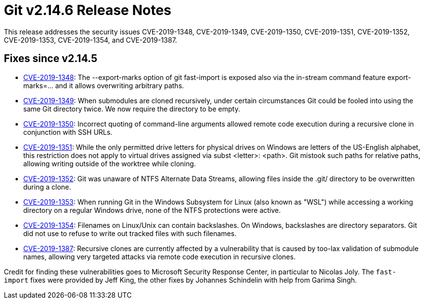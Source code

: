 Git v2.14.6 Release Notes
=========================

This release addresses the security issues CVE-2019-1348,
CVE-2019-1349, CVE-2019-1350, CVE-2019-1351, CVE-2019-1352,
CVE-2019-1353, CVE-2019-1354, and CVE-2019-1387.

Fixes since v2.14.5
-------------------

 * https://nvd.nist.gov/vuln/detail/CVE-2019-1348[CVE-2019-1348]:
   The --export-marks option of git fast-import is exposed also via
   the in-stream command feature export-marks=... and it allows
   overwriting arbitrary paths.

 * https://nvd.nist.gov/vuln/detail/CVE-2019-1349[CVE-2019-1349]:
   When submodules are cloned recursively, under certain circumstances
   Git could be fooled into using the same Git directory twice. We now
   require the directory to be empty.

 * https://nvd.nist.gov/vuln/detail/CVE-2019-1350[CVE-2019-1350]:
   Incorrect quoting of command-line arguments allowed remote code
   execution during a recursive clone in conjunction with SSH URLs.

 * https://nvd.nist.gov/vuln/detail/CVE-2019-1351[CVE-2019-1351]:
   While the only permitted drive letters for physical drives on
   Windows are letters of the US-English alphabet, this restriction
   does not apply to virtual drives assigned via subst <letter>:
   <path>. Git mistook such paths for relative paths, allowing writing
   outside of the worktree while cloning.

 * https://nvd.nist.gov/vuln/detail/CVE-2019-1352[CVE-2019-1352]:
   Git was unaware of NTFS Alternate Data Streams, allowing files
   inside the .git/ directory to be overwritten during a clone.

 * https://nvd.nist.gov/vuln/detail/CVE-2019-1353[CVE-2019-1353]:
   When running Git in the Windows Subsystem for Linux (also known as
   "WSL") while accessing a working directory on a regular Windows
   drive, none of the NTFS protections were active.

 * https://nvd.nist.gov/vuln/detail/CVE-2019-1354[CVE-2019-1354]:
   Filenames on Linux/Unix can contain backslashes. On Windows,
   backslashes are directory separators. Git did not use to refuse to
   write out tracked files with such filenames.

 * https://nvd.nist.gov/vuln/detail/CVE-2019-1387[CVE-2019-1387]:
   Recursive clones are currently affected by a vulnerability that is
   caused by too-lax validation of submodule names, allowing very
   targeted attacks via remote code execution in recursive clones.

Credit for finding these vulnerabilities goes to Microsoft Security
Response Center, in particular to Nicolas Joly. The `fast-import`
fixes were provided by Jeff King, the other fixes by Johannes
Schindelin with help from Garima Singh.
